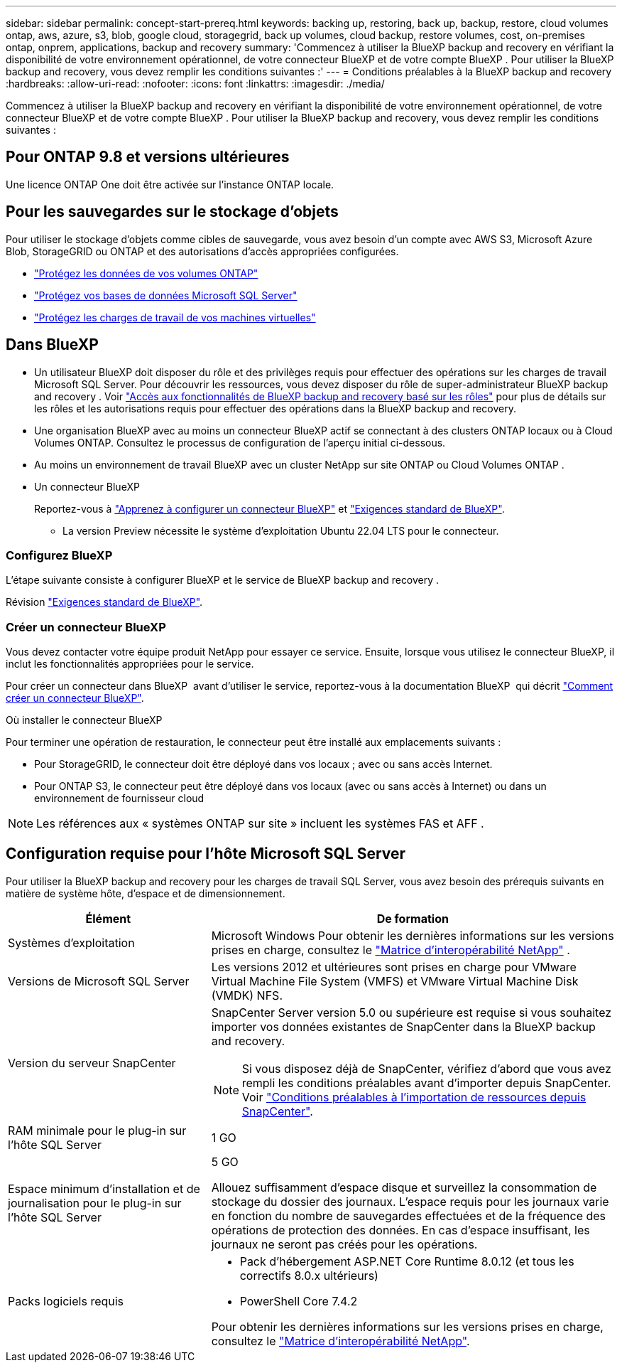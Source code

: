 ---
sidebar: sidebar 
permalink: concept-start-prereq.html 
keywords: backing up, restoring, back up, backup, restore, cloud volumes ontap, aws, azure, s3, blob, google cloud, storagegrid, back up volumes, cloud backup, restore volumes, cost, on-premises ontap, onprem, applications, backup and recovery 
summary: 'Commencez à utiliser la BlueXP backup and recovery en vérifiant la disponibilité de votre environnement opérationnel, de votre connecteur BlueXP et de votre compte BlueXP . Pour utiliser la BlueXP backup and recovery, vous devez remplir les conditions suivantes :' 
---
= Conditions préalables à la BlueXP backup and recovery
:hardbreaks:
:allow-uri-read: 
:nofooter: 
:icons: font
:linkattrs: 
:imagesdir: ./media/


[role="lead"]
Commencez à utiliser la BlueXP backup and recovery en vérifiant la disponibilité de votre environnement opérationnel, de votre connecteur BlueXP et de votre compte BlueXP . Pour utiliser la BlueXP backup and recovery, vous devez remplir les conditions suivantes :



== Pour ONTAP 9.8 et versions ultérieures

Une licence ONTAP One doit être activée sur l’instance ONTAP locale.



== Pour les sauvegardes sur le stockage d'objets

Pour utiliser le stockage d'objets comme cibles de sauvegarde, vous avez besoin d'un compte avec AWS S3, Microsoft Azure Blob, StorageGRID ou ONTAP et des autorisations d'accès appropriées configurées.

* link:prev-ontap-protect-overview.html["Protégez les données de vos volumes ONTAP"]
* link:br-use-mssql-protect-overview.html["Protégez vos bases de données Microsoft SQL Server"]
* link:prev-vmware-protect-overview.html["Protégez les charges de travail de vos machines virtuelles"]




== Dans BlueXP

* Un utilisateur BlueXP doit disposer du rôle et des privilèges requis pour effectuer des opérations sur les charges de travail Microsoft SQL Server. Pour découvrir les ressources, vous devez disposer du rôle de super-administrateur BlueXP backup and recovery . Voir link:reference-roles.html["Accès aux fonctionnalités de BlueXP backup and recovery basé sur les rôles"] pour plus de détails sur les rôles et les autorisations requis pour effectuer des opérations dans la BlueXP backup and recovery.
* Une organisation BlueXP avec au moins un connecteur BlueXP actif se connectant à des clusters ONTAP locaux ou à Cloud Volumes ONTAP. Consultez le processus de configuration de l'aperçu initial ci-dessous.
* Au moins un environnement de travail BlueXP avec un cluster NetApp sur site ONTAP ou Cloud Volumes ONTAP .
* Un connecteur BlueXP
+
Reportez-vous à https://docs.netapp.com/us-en/bluexp-setup-admin/concept-connectors.html["Apprenez à configurer un connecteur BlueXP"] et https://docs.netapp.com/us-en/cloud-manager-setup-admin/reference-checklist-cm.html["Exigences standard de BlueXP"^].

+
** La version Preview nécessite le système d'exploitation Ubuntu 22.04 LTS pour le connecteur.






=== Configurez BlueXP

L’étape suivante consiste à configurer BlueXP et le service de BlueXP backup and recovery .

Révision https://docs.netapp.com/us-en/cloud-manager-setup-admin/reference-checklist-cm.html["Exigences standard de BlueXP"^].



=== Créer un connecteur BlueXP

Vous devez contacter votre équipe produit NetApp pour essayer ce service. Ensuite, lorsque vous utilisez le connecteur BlueXP, il inclut les fonctionnalités appropriées pour le service.

Pour créer un connecteur dans BlueXP  avant d'utiliser le service, reportez-vous à la documentation BlueXP  qui décrit https://docs.netapp.com/us-en/cloud-manager-setup-admin/concept-connectors.html["Comment créer un connecteur BlueXP"^].

.Où installer le connecteur BlueXP
Pour terminer une opération de restauration, le connecteur peut être installé aux emplacements suivants :

ifdef::aws[]

* Pour Amazon S3, le connecteur peut être déployé dans vos locaux.


endif::aws[]

ifdef::azure[]

* Pour Azure Blob, le connecteur peut être déployé sur vos locaux.


endif::azure[]

ifdef::gcp[]

endif::gcp[]

* Pour StorageGRID, le connecteur doit être déployé dans vos locaux ; avec ou sans accès Internet.
* Pour ONTAP S3, le connecteur peut être déployé dans vos locaux (avec ou sans accès à Internet) ou dans un environnement de fournisseur cloud



NOTE: Les références aux « systèmes ONTAP sur site » incluent les systèmes FAS et AFF .



== Configuration requise pour l'hôte Microsoft SQL Server

Pour utiliser la BlueXP backup and recovery pour les charges de travail SQL Server, vous avez besoin des prérequis suivants en matière de système hôte, d’espace et de dimensionnement.

[cols="33,66a"]
|===
| Élément | De formation 


| Systèmes d'exploitation  a| 
Microsoft Windows Pour obtenir les dernières informations sur les versions prises en charge, consultez le  https://imt.netapp.com/matrix/imt.jsp?components=121074;&solution=1257&isHWU&src=IMT#welcome["Matrice d'interopérabilité NetApp"^] .



| Versions de Microsoft SQL Server  a| 
Les versions 2012 et ultérieures sont prises en charge pour VMware Virtual Machine File System (VMFS) et VMware Virtual Machine Disk (VMDK) NFS.



| Version du serveur SnapCenter  a| 
SnapCenter Server version 5.0 ou supérieure est requise si vous souhaitez importer vos données existantes de SnapCenter dans la BlueXP backup and recovery.


NOTE: Si vous disposez déjà de SnapCenter, vérifiez d'abord que vous avez rempli les conditions préalables avant d'importer depuis SnapCenter. Voir link:concept-start-prereq-snapcenter-import.html["Conditions préalables à l'importation de ressources depuis SnapCenter"].



| RAM minimale pour le plug-in sur l'hôte SQL Server  a| 
1 GO



| Espace minimum d'installation et de journalisation pour le plug-in sur l'hôte SQL Server  a| 
5 GO

Allouez suffisamment d'espace disque et surveillez la consommation de stockage du dossier des journaux. L'espace requis pour les journaux varie en fonction du nombre de sauvegardes effectuées et de la fréquence des opérations de protection des données. En cas d'espace insuffisant, les journaux ne seront pas créés pour les opérations.



| Packs logiciels requis  a| 
* Pack d'hébergement ASP.NET Core Runtime 8.0.12 (et tous les correctifs 8.0.x ultérieurs)
* PowerShell Core 7.4.2


Pour obtenir les dernières informations sur les versions prises en charge, consultez le https://imt.netapp.com/matrix/imt.jsp?components=121074;&solution=1257&isHWU&src=IMT#welcome["Matrice d'interopérabilité NetApp"^].

|===